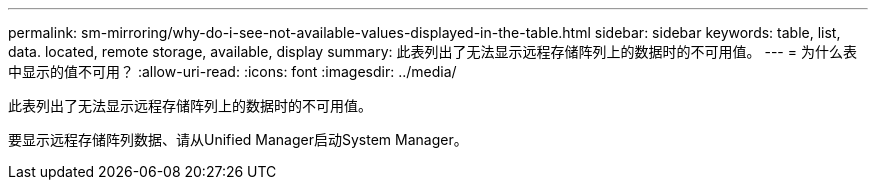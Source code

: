 ---
permalink: sm-mirroring/why-do-i-see-not-available-values-displayed-in-the-table.html 
sidebar: sidebar 
keywords: table, list, data. located, remote storage, available, display 
summary: 此表列出了无法显示远程存储阵列上的数据时的不可用值。 
---
= 为什么表中显示的值不可用？
:allow-uri-read: 
:icons: font
:imagesdir: ../media/


[role="lead"]
此表列出了无法显示远程存储阵列上的数据时的不可用值。

要显示远程存储阵列数据、请从Unified Manager启动System Manager。
